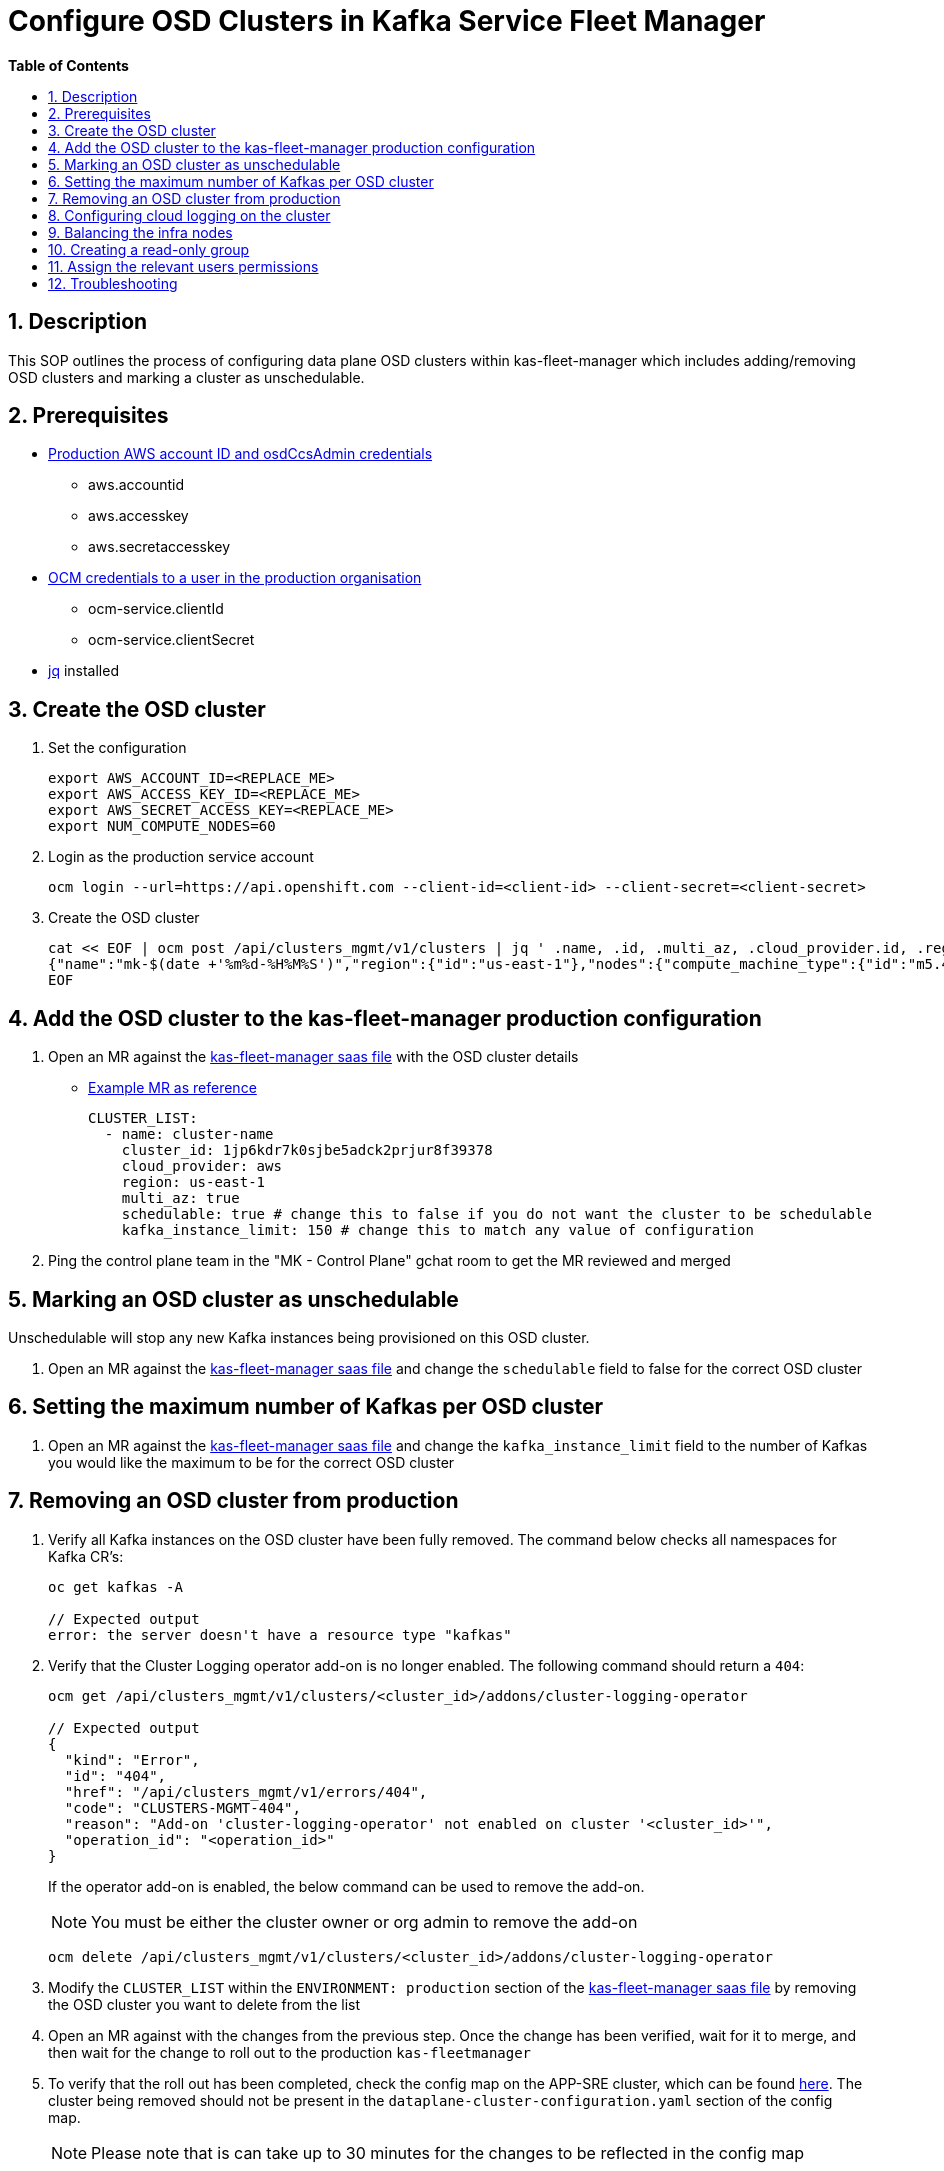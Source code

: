 // begin header
ifdef::env-github[]
:tip-caption: :bulb:
:note-caption: :information_source:
:important-caption: :heavy_exclamation_mark:
:caution-caption: :fire:
:warning-caption: :warning:
endif::[]
:numbered:
:toc: macro
:toc-title: pass:[<b>Table of Contents</b>]
// end header
= Configure OSD Clusters in Kafka Service Fleet Manager

toc::[]

== Description

This SOP outlines the process of configuring data plane OSD clusters within kas-fleet-manager which includes adding/removing OSD clusters and marking a cluster as unschedulable.

== Prerequisites
* https://vault.devshift.net/ui/vault/secrets/app-interface/show/managed-service-api/production/service/credentials[Production AWS account ID and osdCcsAdmin credentials]
** aws.accountid
** aws.accesskey
** aws.secretaccesskey
* https://vault.devshift.net/ui/vault/secrets/app-interface/show/managed-service-api/production/service/credentials[OCM credentials to a user in the production organisation]
** ocm-service.clientId
** ocm-service.clientSecret
* https://stedolan.github.io/jq/download/[jq] installed

== Create the OSD cluster
1. Set the configuration
+
[source,sh]
----
export AWS_ACCOUNT_ID=<REPLACE_ME>
export AWS_ACCESS_KEY_ID=<REPLACE_ME>
export AWS_SECRET_ACCESS_KEY=<REPLACE_ME>
export NUM_COMPUTE_NODES=60
----
2. Login as the production service account
+
[source,sh]
----
ocm login --url=https://api.openshift.com --client-id=<client-id> --client-secret=<client-secret>
----
3. Create the OSD cluster
+
[source,sh]
----
cat << EOF | ocm post /api/clusters_mgmt/v1/clusters | jq ' .name, .id, .multi_az, .cloud_provider.id, .region.id '
{"name":"mk-$(date +'%m%d-%H%M%S')","region":{"id":"us-east-1"},"nodes":{"compute_machine_type":{"id":"m5.4xlarge"},"compute":$NUM_COMPUTE_NODES},"managed":true,"cloud_provider":{"id":"aws"},"multi_az":true,"node_drain_grace_period":{"value":60,"unit":"minutes"},"product":{"id":"osd"},"ccs":{"enabled":true,"disable_scp_checks":false},"aws":{"access_key_id":"$AWS_ACCESS_KEY_ID","account_id":"$AWS_ACCOUNT_ID","secret_access_key":"$AWS_SECRET_ACCESS_KEY"}}
EOF
----

== Add the OSD cluster to the kas-fleet-manager production configuration
1. Open an MR against the https://gitlab.cee.redhat.com/service/app-interface/-/blob/master/data/services/managed-services/cicd/saas/saas-kas-fleet-manager.yaml[kas-fleet-manager saas file] with the OSD cluster details
** https://gitlab.cee.redhat.com/service/app-interface/-/merge_requests/17711[Example MR as reference]
+
[source,yaml]
----
CLUSTER_LIST:
  - name: cluster-name
    cluster_id: 1jp6kdr7k0sjbe5adck2prjur8f39378
    cloud_provider: aws
    region: us-east-1
    multi_az: true
    schedulable: true # change this to false if you do not want the cluster to be schedulable
    kafka_instance_limit: 150 # change this to match any value of configuration
----
2. Ping the control plane team in the "MK - Control Plane" gchat room to get the MR reviewed and merged

== Marking an OSD cluster as unschedulable 
Unschedulable will stop any new Kafka instances being provisioned on this OSD cluster.

1. Open an MR against the https://gitlab.cee.redhat.com/service/app-interface/-/blob/master/data/services/managed-services/cicd/saas/saas-kas-fleet-manager.yaml[kas-fleet-manager saas file] and change the `schedulable` field to false for the correct OSD cluster

== Setting the maximum number of Kafkas per OSD cluster
1. Open an MR against the https://gitlab.cee.redhat.com/service/app-interface/-/blob/master/data/services/managed-services/cicd/saas/saas-kas-fleet-manager.yaml[kas-fleet-manager saas file] and change the `kafka_instance_limit` field to the number of Kafkas you would like the maximum to be for the correct OSD cluster

== Removing an OSD cluster from production
1. Verify all Kafka instances on the OSD cluster have been fully removed. The command below checks all namespaces for Kafka CR's:
+
----
oc get kafkas -A

// Expected output
error: the server doesn't have a resource type "kafkas"
----
2. Verify that the Cluster Logging operator add-on is no longer enabled. The following command should return a `404`:
+
----
ocm get /api/clusters_mgmt/v1/clusters/<cluster_id>/addons/cluster-logging-operator

// Expected output
{
  "kind": "Error",
  "id": "404",
  "href": "/api/clusters_mgmt/v1/errors/404",
  "code": "CLUSTERS-MGMT-404",
  "reason": "Add-on 'cluster-logging-operator' not enabled on cluster '<cluster_id>'",
  "operation_id": "<operation_id>"
}
----
+
If the operator add-on is enabled, the below command can be used to remove the add-on.
+
NOTE: You must be either the cluster owner or org admin to remove the add-on
+
----
ocm delete /api/clusters_mgmt/v1/clusters/<cluster_id>/addons/cluster-logging-operator
----
3. Modify the `CLUSTER_LIST` within the `ENVIRONMENT: production` section of the https://gitlab.cee.redhat.com/service/app-interface/-/blob/master/data/services/managed-services/cicd/saas/saas-kas-fleet-manager.yaml[kas-fleet-manager saas file] by removing the OSD cluster you want to delete from the list
4. Open an MR against with the changes from the previous step. Once the change has been verified, wait for it to merge, and then wait for the change to roll out to the production `kas-fleetmanager`
5. To verify that the roll out has been completed, check the config map on the APP-SRE cluster, which can be found https://console-openshift-console.apps.app-sre-prod-04.i5h0.p1.openshiftapps.com/k8s/ns/managed-services-production/configmaps/ocm-managed-services-dataplane-cluster-scaling-config/[here]. The cluster being removed should not be present in the `dataplane-cluster-configuration.yaml` section of the config map.
+
NOTE: Please note that is can take up to 30 minutes for the changes to be reflected in the config map
+
6. Verify that the OSD cluster is deleting through the OCM CLI or OCM UI


== Configuring cloud logging on the cluster
To install logging on the cluster the following https://github.com/bf2fc6cc711aee1a0c2a/kas-sre-sops/blob/main/sops/cluster_logging_operator_installation.asciidoc[SOP] is needed.

== Balancing the infra nodes
To balance the infra nodes preform the following https://github.com/bf2fc6cc711aee1a0c2a/kas-sre-sops/blob/master/sops/infra-node-pod-rebalancing.asciidoc#3-executeresolutionvalidate[SOP] when you are able to login with the IDP into the cluster as cluster-admin, otherwise you wont have permissions.

== Creating a read-only group
NOTE: This section requires a user with cluster-admin permissions to complete. Please ask one of the RTS team members to complete this step.

1. A new group with a read-only cluster role is required to facilitate users requesting access to the cluster. Users are added to this group using https://github.com/bf2fc6cc711aee1a0c2a/kas-sre-sops/blob/main/sops/configuring_osd_clusters_in_kas_fleet_manager.asciidoc[this] SOP.
+
Log in to the cluster using the API token and run the following command.
+
[source,sh]
----
oc adm groups new mk-readonly-access
----
+
2. Add the `dedicated-readers` cluster role to the group. This role allows only `get`, `list`, and `watch` permissions on resources, with users also unable to view secrets.
+
----
oc adm policy add-cluster-role-to-group dedicated-readers mk-readonly-access
----

== Assign the relevant users permissions
To assign permissions to user to be able to access the cluster follow this https://github.com/bf2fc6cc711aee1a0c2a/kas-sre-sops/blob/main/sops/adding_user_to_sso.asciidoc#32-giving-the-user-permission-in-osd-data-plane-cluster[SOP]

== Troubleshooting
None.
